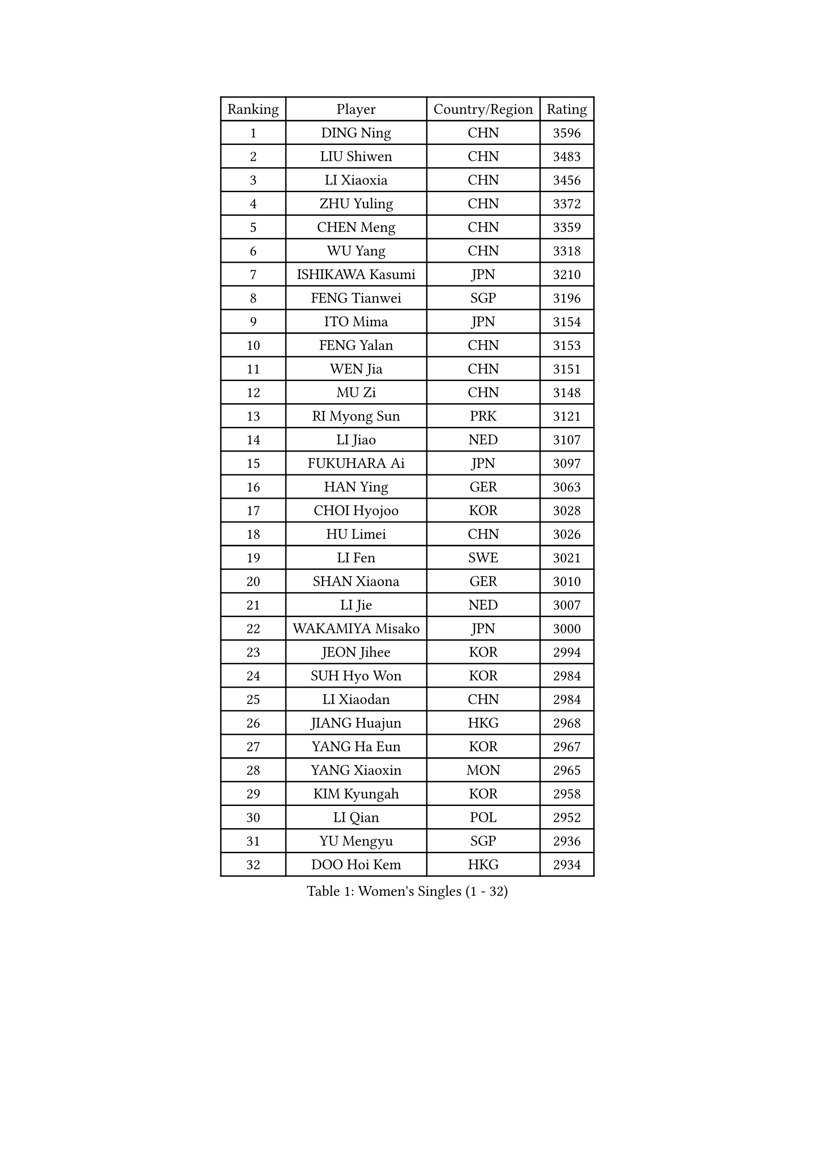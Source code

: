 
#set text(font: ("Courier New", "NSimSun"))
#figure(
  caption: "Women's Singles (1 - 32)",
    table(
      columns: 4,
      [Ranking], [Player], [Country/Region], [Rating],
      [1], [DING Ning], [CHN], [3596],
      [2], [LIU Shiwen], [CHN], [3483],
      [3], [LI Xiaoxia], [CHN], [3456],
      [4], [ZHU Yuling], [CHN], [3372],
      [5], [CHEN Meng], [CHN], [3359],
      [6], [WU Yang], [CHN], [3318],
      [7], [ISHIKAWA Kasumi], [JPN], [3210],
      [8], [FENG Tianwei], [SGP], [3196],
      [9], [ITO Mima], [JPN], [3154],
      [10], [FENG Yalan], [CHN], [3153],
      [11], [WEN Jia], [CHN], [3151],
      [12], [MU Zi], [CHN], [3148],
      [13], [RI Myong Sun], [PRK], [3121],
      [14], [LI Jiao], [NED], [3107],
      [15], [FUKUHARA Ai], [JPN], [3097],
      [16], [HAN Ying], [GER], [3063],
      [17], [CHOI Hyojoo], [KOR], [3028],
      [18], [HU Limei], [CHN], [3026],
      [19], [LI Fen], [SWE], [3021],
      [20], [SHAN Xiaona], [GER], [3010],
      [21], [LI Jie], [NED], [3007],
      [22], [WAKAMIYA Misako], [JPN], [3000],
      [23], [JEON Jihee], [KOR], [2994],
      [24], [SUH Hyo Won], [KOR], [2984],
      [25], [LI Xiaodan], [CHN], [2984],
      [26], [JIANG Huajun], [HKG], [2968],
      [27], [YANG Ha Eun], [KOR], [2967],
      [28], [YANG Xiaoxin], [MON], [2965],
      [29], [KIM Kyungah], [KOR], [2958],
      [30], [LI Qian], [POL], [2952],
      [31], [YU Mengyu], [SGP], [2936],
      [32], [DOO Hoi Kem], [HKG], [2934],
    )
  )#pagebreak()

#set text(font: ("Courier New", "NSimSun"))
#figure(
  caption: "Women's Singles (33 - 64)",
    table(
      columns: 4,
      [Ranking], [Player], [Country/Region], [Rating],
      [33], [#text(gray, "MOON Hyunjung")], [KOR], [2926],
      [34], [TIE Yana], [HKG], [2919],
      [35], [HU Melek], [TUR], [2916],
      [36], [HIRANO Miu], [JPN], [2906],
      [37], [ISHIGAKI Yuka], [JPN], [2899],
      [38], [SOLJA Petrissa], [GER], [2887],
      [39], [SHEN Yanfei], [ESP], [2885],
      [40], [PESOTSKA Margaryta], [UKR], [2874],
      [41], [RI Mi Gyong], [PRK], [2868],
      [42], [CHE Xiaoxi], [CHN], [2863],
      [43], [LIU Jia], [AUT], [2862],
      [44], [IVANCAN Irene], [GER], [2860],
      [45], [YU Fu], [POR], [2855],
      [46], [MORIZONO Misaki], [JPN], [2851],
      [47], [GU Ruochen], [CHN], [2850],
      [48], [CHENG I-Ching], [TPE], [2847],
      [49], [LI Xue], [FRA], [2846],
      [50], [VACENOVSKA Iveta], [CZE], [2836],
      [51], [NG Wing Nam], [HKG], [2835],
      [52], [LIU Fei], [CHN], [2826],
      [53], [PAVLOVICH Viktoria], [BLR], [2822],
      [54], [CHEN Szu-Yu], [TPE], [2822],
      [55], [LEE Ho Ching], [HKG], [2820],
      [56], [MATELOVA Hana], [CZE], [2820],
      [57], [WU Jiaduo], [GER], [2819],
      [58], [WINTER Sabine], [GER], [2818],
      [59], [BILENKO Tetyana], [UKR], [2812],
      [60], [EKHOLM Matilda], [SWE], [2801],
      [61], [PASKAUSKIENE Ruta], [LTU], [2800],
      [62], [MONTEIRO DODEAN Daniela], [ROU], [2797],
      [63], [LANG Kristin], [GER], [2795],
      [64], [HIRANO Sayaka], [JPN], [2793],
    )
  )#pagebreak()

#set text(font: ("Courier New", "NSimSun"))
#figure(
  caption: "Women's Singles (65 - 96)",
    table(
      columns: 4,
      [Ranking], [Player], [Country/Region], [Rating],
      [65], [POTA Georgina], [HUN], [2789],
      [66], [ZHANG Qiang], [CHN], [2789],
      [67], [PARK Youngsook], [KOR], [2786],
      [68], [SAMARA Elizabeta], [ROU], [2785],
      [69], [KOMWONG Nanthana], [THA], [2782],
      [70], [POLCANOVA Sofia], [AUT], [2774],
      [71], [SOLJA Amelie], [AUT], [2772],
      [72], [SATO Hitomi], [JPN], [2772],
      [73], [#text(gray, "LEE Eunhee")], [KOR], [2770],
      [74], [BALAZOVA Barbora], [SVK], [2763],
      [75], [ABE Megumi], [JPN], [2756],
      [76], [MITTELHAM Nina], [GER], [2755],
      [77], [NI Xia Lian], [LUX], [2753],
      [78], [LIU Xi], [CHN], [2746],
      [79], [#text(gray, "NONAKA Yuki")], [JPN], [2740],
      [80], [YOON Sunae], [KOR], [2735],
      [81], [LIN Ye], [SGP], [2733],
      [82], [#text(gray, "ZHU Chaohui")], [CHN], [2733],
      [83], [MORI Sakura], [JPN], [2732],
      [84], [#text(gray, "KIM Jong")], [PRK], [2729],
      [85], [PARTYKA Natalia], [POL], [2725],
      [86], [LI Chunli], [NZL], [2725],
      [87], [CHOI Moonyoung], [KOR], [2723],
      [88], [ZHANG Mo], [CAN], [2722],
      [89], [LEE Yearam], [KOR], [2720],
      [90], [SIBLEY Kelly], [ENG], [2718],
      [91], [GRZYBOWSKA-FRANC Katarzyna], [POL], [2715],
      [92], [TIKHOMIROVA Anna], [RUS], [2715],
      [93], [ODOROVA Eva], [SVK], [2712],
      [94], [LIU Gaoyang], [CHN], [2711],
      [95], [BATRA Manika], [IND], [2704],
      [96], [JO Yujin], [KOR], [2695],
    )
  )#pagebreak()

#set text(font: ("Courier New", "NSimSun"))
#figure(
  caption: "Women's Singles (97 - 128)",
    table(
      columns: 4,
      [Ranking], [Player], [Country/Region], [Rating],
      [97], [KIM Hye Song], [PRK], [2695],
      [98], [MATSUZAWA Marina], [JPN], [2692],
      [99], [HAYATA Hina], [JPN], [2690],
      [100], [LIU Xin], [CHN], [2689],
      [101], [STRBIKOVA Renata], [CZE], [2686],
      [102], [#text(gray, "PARK Seonghye")], [KOR], [2682],
      [103], [SHAO Jieni], [POR], [2677],
      [104], [YOO Eunchong], [KOR], [2668],
      [105], [SHENG Dandan], [CHN], [2668],
      [106], [LEE Zion], [KOR], [2668],
      [107], [KATO Miyu], [JPN], [2667],
      [108], [SO Eka], [JPN], [2661],
      [109], [MAEDA Miyu], [JPN], [2659],
      [110], [LAY Jian Fang], [AUS], [2656],
      [111], [#text(gray, "NEMOTO Riyo")], [JPN], [2653],
      [112], [LI Ching Wan], [HKG], [2651],
      [113], [HAMAMOTO Yui], [JPN], [2646],
      [114], [GU Yuting], [CHN], [2645],
      [115], [#text(gray, "DRINKHALL Joanna")], [ENG], [2642],
      [116], [HUANG Yi-Hua], [TPE], [2641],
      [117], [LOVAS Petra], [HUN], [2640],
      [118], [XIAN Yifang], [FRA], [2640],
      [119], [HE Zhuojia], [CHN], [2638],
      [120], [DOLGIKH Maria], [RUS], [2636],
      [121], [KIM Mingyung], [KOR], [2634],
      [122], [EERLAND Britt], [NED], [2633],
      [123], [MADARASZ Dora], [HUN], [2632],
      [124], [LEE I-Chen], [TPE], [2631],
      [125], [TAN Wenling], [ITA], [2631],
      [126], [ZHANG Lily], [USA], [2630],
      [127], [MIKHAILOVA Polina], [RUS], [2629],
      [128], [SZOCS Bernadette], [ROU], [2627],
    )
  )